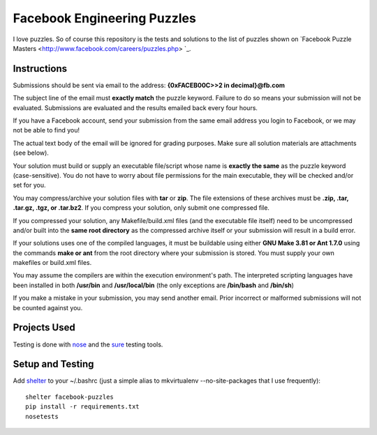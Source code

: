 Facebook Engineering Puzzles
#############################

I love puzzles. So of course this repository is the tests and solutions to
the list of puzzles shown on 
`Facebook Puzzle Masters <http://www.facebook.com/careers/puzzles.php> `_.


Instructions
============

Submissions should be sent via email to the address: **{0xFACEB00C>>2 in decimal}@fb.com**

The subject line of the email must **exactly match** the puzzle keyword.
Failure to do so means your submission will not be evaluated. Submissions
are evaluated and the results emailed back every four hours.

If you have a Facebook account, send your submission from the same email
address you login to Facebook, or we may not be able to find you!

The actual text body of the email will be ignored for grading purposes.
Make sure all solution materials are attachments (see below).

Your solution must build or supply an executable file/script whose name is
**exactly the same** as the puzzle keyword (case-sensitive). You do not have
to worry about file permissions for the main executable, they will be
checked and/or set for you.

You may compress/archive your solution files with **tar** or **zip**. The file
extensions of these archives must be **.zip, .tar, .tar.gz, .tgz, or
.tar.bz2**. If you compress your solution, only submit one compressed file.

If you compressed your solution, any Makefile/build.xml files (and the
executable file itself) need to be uncompressed and/or built into the **same
root directory** as the compressed archive itself or your submission will
result in a build error.

If your solutions uses one of the compiled languages, it must be buildable
using either **GNU Make 3.81 or Ant 1.7.0** using the commands **make or ant**
from the root directory where your submission is stored. You must supply
your own makefiles or build.xml files.

You may assume the compilers are within the execution environment's path.
The interpreted scripting languages have been installed in both
**/usr/bin** and **/usr/local/bin** (the only exceptions are 
**/bin/bash** and **/bin/sh**) 

If you make a mistake in your submission, you may send another email.
Prior incorrect or malformed submissions will not be counted against you.


Projects Used
==========================
Testing is done with
`nose <http://somethingaboutorange.com/mrl/projects/nose/1.0.0/>`_ and the
`sure <https://github.com/gabrielfalcao/sure>`_ testing tools.


Setup and Testing
=========================
Add `shelter <https://gist.github.com/975467>`_ to your ~/.bashrc (just a
simple alias to mkvirtualenv --no-site-packages that I use frequently)::

    shelter facebook-puzzles
    pip install -r requirements.txt
    nosetests    
